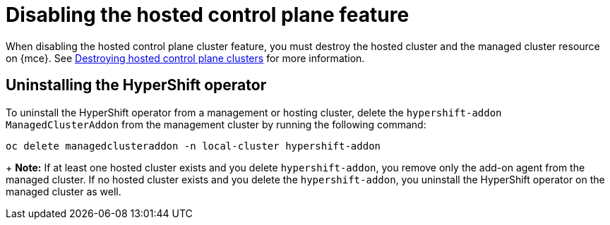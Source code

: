[#disable-hosted-control-planes]
= Disabling the hosted control plane feature

When disabling the hosted control plane cluster feature, you must destroy the hosted cluster and the managed cluster resource on {mce}. See xref:../hosted_control_planes/delete_hosted.adoc#destroy-hosted-control-planes[Destroying hosted control plane clusters] for more information.

[#hypershift-uninstall-operator]
== Uninstalling the HyperShift operator

To uninstall the HyperShift operator from a management or hosting cluster, delete the `hypershift-addon` `ManagedClusterAddon` from the management cluster by running the following command:

----
oc delete managedclusteraddon -n local-cluster hypershift-addon
----
+
*Note:* If at least one hosted cluster exists and you delete `hypershift-addon`, you remove only the add-on agent from the managed cluster. If no hosted cluster exists and you delete the `hypershift-addon`, you uninstall the HyperShift operator on the managed cluster as well.